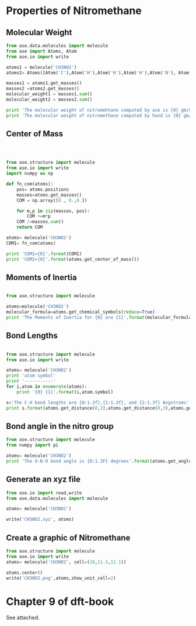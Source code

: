 
* Properties of Nitromethane

** Molecular Weight

#+begin_src python
from ase.data.molecules import molecule
from ase import Atoms, Atom
from ase.io import write

atoms1 = molecule('CH3NO2')
atoms2= Atoms([Atom('C'),Atom('H'),Atom('H'),Atom('H'),Atom('N'), Atom('O'), Atom('O')])

masses1 = atoms1.get_masses()
masses2 =atoms2.get_masses()
molecular_weight1 = masses1.sum()
molecular_weight2 = masses2.sum()

print 'The molecular weight of nitromehtane computed by ase is {0} gm/mol'.format(molecular_weight1)
print 'The molecular weight of nitromethane computed by hand is {0} gm/mol'.format(molecular_weight2)
#+end_src


#+RESULTS:
: The molecular weight of nitromehtane computed by ase is 61.04032 gm/mol
: The molecular weight of nitromethane computed by hand is 61.04032 gm/mol


** Center of Mass

#+begin_src python



from ase.structure import molecule
from ase.io import write
import numpy as np

def fn_com(atoms):
    pos= atoms.positions
    masses=atoms.get_masses()
    COM = np.array([0., 0.,0.])

    for m,p in zip(masses, pos):
        COM +=m*p
    COM /=masses.sum()
    return COM

atoms= molecule('CH3NO2')
COM1= fn_com(atoms)

print 'COM1={0}'.format(COM1)
print 'COM2={0}'.format(atoms.get_center_of_mass())

#+end_src

#+RESULTS:
: COM1=[ 0.00619103  0.07988693  0.        ]
: COM2=[ 0.00619103  0.07988693  0.        ]

** Moments of Inertia

#+begin_src python

from ase.structure import molecule

atoms=molecule('CH3NO2')
molecular_formula=atoms.get_chemical_symbols(reduce=True)
print 'The Moments of Inertia for {0} are {1}'.format(molecular_formula, atoms.get_moments_of_inertia())
#+end_src

#+RESULTS:
: The Moments of Inertia for CNH3O2 are [ 42.24164093  47.83785675  86.86751504]

** Bond Lengths

#+begin_src python

from ase.structure import molecule
from ase.io import write

atoms= molecule('CH3NO2')
print 'atom symbol'
print '-----------'
for i,atom in enumerate(atoms):
    print '{0} {1}'.format(i,atom.symbol)

s='The C-H bond lengths are {0:1.3f},{1:1.3f}, and {2:1.3f} Angstroms'
print s.format(atoms.get_distance(0,2),atoms.get_distance(0,3),atoms.get_distance(0,4))

#+end_src


#+RESULTS:
#+begin_example
atom symbol
-----------
0 C
1 N
2 H
3 H
4 H
5 O
6 O
The C-H bond lengths are 1.090,1.087, and 1.087 Angstroms
#+end_example


** Bond angle in the nitro group

#+begin_src python
from ase.structure import molecule
from numpy import pi

atoms= molecule('CH3NO2')
print 'The O-N-O bond angle is {0:1.3F} degrees'.format(atoms.get_angle([5,4,6])*180/pi)

#+end_src

#+RESULTS:
: The O-N-O bond angle is 44.117 degrees

** Generate an xyz file

#+begin_src python
from ase.io import read,write
from ase.data.molecules import molecule

atoms= molecule('CH3NO2')

write('CH3NO2.xyz', atoms)

#+end_src

#+RESULTS:

** Create a graphic of Nitromethane


#+begin_src python
from ase.structure import molecule
from ase.io import write
atoms= molecule('CH3NO2', cell=(10,11.5,12.1))

atoms.center()
write('CH3NO2.png',atoms,show_unit_cell=2)

#+end_src

#+RESULTS:


[[./CH3NO2.png]]

* Chapter 9 of dft-book

See attached.
